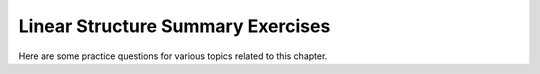 .. This file is part of the OpenDSA eTextbook project. See
.. http://algoviz.org/OpenDSA for more details.
.. Copyright (c) 2012-2013 by the OpenDSA Project Contributors, and
.. distributed under an MIT open source license.

.. avmetadata::
   :author: Cliff Shaffer
   :prerequisites: Sorting
   :topic: Math Background

Linear Structure Summary Exercises
==================================

Here are some practice questions for various topics related to this chapter.

.. avembed:: Exercises/List/LstChptrSumm.html ka

